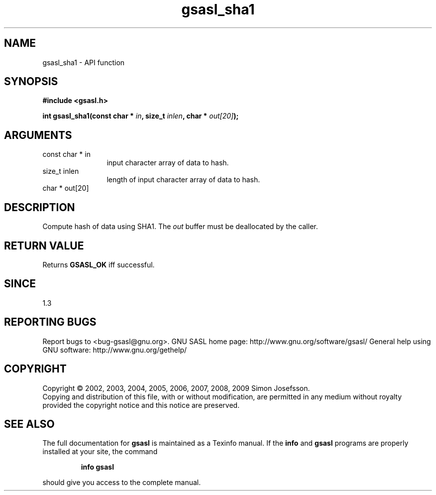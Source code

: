 .\" DO NOT MODIFY THIS FILE!  It was generated by gdoc.
.TH "gsasl_sha1" 3 "1.4.4" "gsasl" "gsasl"
.SH NAME
gsasl_sha1 \- API function
.SH SYNOPSIS
.B #include <gsasl.h>
.sp
.BI "int gsasl_sha1(const char * " in ", size_t " inlen ", char * " out[20] ");"
.SH ARGUMENTS
.IP "const char * in" 12
input character array of data to hash.
.IP "size_t inlen" 12
length of input character array of data to hash.
.IP "char * out[20]" 12
.SH "DESCRIPTION"
Compute hash of data using SHA1.  The \fIout\fP buffer must be
deallocated by the caller.
.SH "RETURN VALUE"
Returns \fBGSASL_OK\fP iff successful.
.SH "SINCE"
1.3
.SH "REPORTING BUGS"
Report bugs to <bug-gsasl@gnu.org>.
GNU SASL home page: http://www.gnu.org/software/gsasl/
General help using GNU software: http://www.gnu.org/gethelp/
.SH COPYRIGHT
Copyright \(co 2002, 2003, 2004, 2005, 2006, 2007, 2008, 2009 Simon Josefsson.
.br
Copying and distribution of this file, with or without modification,
are permitted in any medium without royalty provided the copyright
notice and this notice are preserved.
.SH "SEE ALSO"
The full documentation for
.B gsasl
is maintained as a Texinfo manual.  If the
.B info
and
.B gsasl
programs are properly installed at your site, the command
.IP
.B info gsasl
.PP
should give you access to the complete manual.

